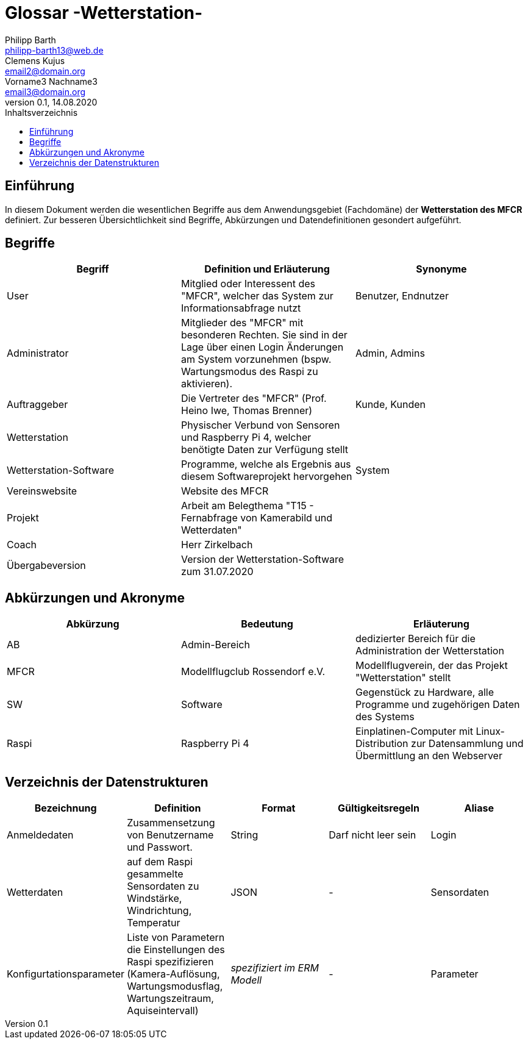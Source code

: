 = Glossar -Wetterstation-
Philipp Barth <philipp-barth13@web.de>; Clemens Kujus <email2@domain.org>; Vorname3 Nachname3 <email3@domain.org>
0.1, 14.08.2020 
:toc: 
:toc-title: Inhaltsverzeichnis
//:sectnums:
// Platzhalter für weitere Dokumenten-Attribute 



== Einführung
In diesem Dokument werden die wesentlichen Begriffe aus dem Anwendungsgebiet (Fachdomäne) der **Wetterstation des MFCR** definiert. Zur besseren Übersichtlichkeit sind Begriffe, Abkürzungen und Datendefinitionen gesondert aufgeführt.

== Begriffe
[%header]
|===
|Begriff|	Definition und Erläuterung|	Synonyme
//|Kommissionierung|Bereitstellung von Waren aus einem Lager entsprechend eines Kundenauftrags|(keine))|
|User|Mitglied oder Interessent des "MFCR", welcher das System zur Informationsabfrage nutzt|Benutzer, Endnutzer
|Administrator|Mitglieder des "MFCR" mit besonderen Rechten. Sie sind in der Lage über einen Login Änderungen am System vorzunehmen (bspw. Wartungsmodus des Raspi zu aktivieren).|Admin, Admins
|Auftraggeber|Die Vertreter des "MFCR" (Prof. Heino Iwe, Thomas Brenner)| Kunde, Kunden
|Wetterstation|Physischer Verbund von Sensoren und Raspberry Pi 4, welcher benötigte Daten
zur Verfügung stellt|
|Wetterstation-Software|Programme, welche als Ergebnis aus diesem Softwareprojekt hervorgehen|System
|Vereinswebsite|Website des MFCR|
|Projekt|Arbeit am Belegthema "T15 - Fernabfrage von Kamerabild und Wetterdaten"|
|Coach|Herr Zirkelbach|
|Übergabeversion|Version der Wetterstation-Software zum 31.07.2020|
|===
		

== Abkürzungen und Akronyme
[%header]
|===
|Abkürzung|	Bedeutung|	Erläuterung
//|UP|Unified Process|Vorgehensmodell für die Softwareentwicklung|
|AB|Admin-Bereich|dedizierter Bereich für die Administration der Wetterstation
|MFCR|Modellflugclub Rossendorf e.V.| Modellflugverein, der das Projekt "Wetterstation" stellt
|SW|Software|Gegenstück zu Hardware, alle Programme und zugehörigen Daten des Systems
|Raspi|Raspberry Pi 4| Einplatinen-Computer mit Linux-Distribution zur Datensammlung und Übermittlung an den Webserver

|===

== Verzeichnis der Datenstrukturen
[%header]
|===
|Bezeichnung|	Definition |	Format | Gültigkeitsregeln | Aliase
|Anmeldedaten|Zusammensetzung von Benutzername und Passwort.|String|Darf nicht leer sein|Login
|Wetterdaten|auf dem Raspi gesammelte Sensordaten zu Windstärke, Windrichtung, Temperatur|JSON|-|Sensordaten|
Konfigurtationsparameter|Liste von Parametern die Einstellungen des Raspi spezifizieren (Kamera-Auflösung, Wartungsmodusflag, Wartungszeitraum, Aquiseintervall)|_spezifiziert im ERM Modell_|- |Parameter
|===



